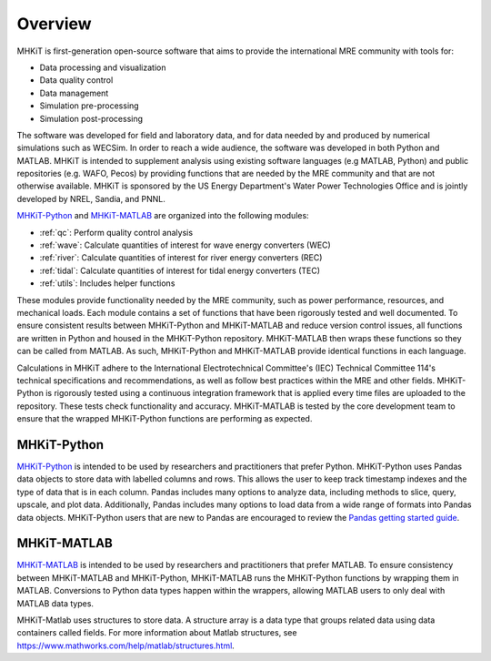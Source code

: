 .. _overview:

Overview
========

MHKiT is first-generation open-source software that aims to provide the international MRE community with tools for:

* Data processing and visualization
* Data quality control
* Data management
* Simulation pre-processing
* Simulation post-processing

The software was developed for field and laboratory data, and for data needed by and produced by numerical simulations such as WECSim. 
In order to reach a wide audience, the software was developed in both Python and MATLAB.
MHKiT is intended to supplement analysis using existing software languages (e.g MATLAB, Python) and public repositories (e.g. WAFO, Pecos) by providing functions that are needed by the MRE community and that are not otherwise available. 
MHKiT is sponsored by the US Energy Department's Water Power Technologies Office and is jointly developed by NREL, Sandia, and PNNL. 

`MHKiT-Python <https://github.com/MHKiT-Code-Hub/MHKiT-Python>`_ and `MHKiT-MATLAB <https://github.com/MHKiT-Code-Hub/MHKiT-MATLAB>`_ are organized into the following modules:

* :ref:`qc`: Perform quality control analysis
* :ref:`wave`: Calculate quantities of interest for wave energy converters (WEC)
* :ref:`river`: Calculate quantities of interest for river energy converters (REC)
* :ref:`tidal`: Calculate quantities of interest for tidal energy converters (TEC)
* :ref:`utils`: Includes helper functions

These modules provide functionality needed by the MRE community, such as power performance, resources, and mechanical loads.  
Each module contains a set of functions that have been rigorously tested and well documented. 
To ensure consistent results between MHKiT-Python and MHKiT-MATLAB and reduce version control issues, all functions are written in Python and housed in the MHKiT-Python repository.  MHKiT-MATLAB then wraps these functions so they can be called from MATLAB. 
As such, MHKiT-Python and MHKiT-MATLAB provide identical functions in each language. 

Calculations in MHKiT adhere to the International Electrotechnical Committee's (IEC) Technical Committee 114's technical specifications and recommendations, as well as follow best practices within the MRE and other fields. 
MHKiT-Python is rigorously tested using a continuous integration framework that is applied every time files are uploaded to the repository. 
These tests check functionality and accuracy. 
MHKiT-MATLAB is tested by the core development team to ensure that the wrapped MHKiT-Python functions are performing as expected.

.. (removed for now) All codes are developed following a framework, format, and conventions that are defined in the Code Guildelines. 
   MHKiT Python/MATLAB use the HDF5 and JSON file formats to store data to ensure compatibility and usability by the broader MRE community and beyond. 
   These formats also help ensure that adequate metadata is collected.

MHKiT-Python
------------------
`MHKiT-Python <https://github.com/MHKiT-Code-Hub/MHKiT-Python>`_ is intended to be used by researchers and practitioners that prefer Python.
MHKiT-Python uses Pandas data objects to store data with labelled columns and rows.
This allows the user to keep track timestamp indexes and the type of data that is in each column.
Pandas includes many options to analyze data, including methods to slice, query, upscale, and plot data.
Additionally, Pandas includes many options to load data from a wide range of formats into Pandas data objects.
MHKiT-Python users that are new to Pandas are encouraged to review the 
`Pandas getting started guide <https://pandas.pydata.org/pandas-docs/stable/getting_started/index.html>`_.

MHKiT-MATLAB
--------------
`MHKiT-MATLAB <https://github.com/MHKiT-Code-Hub/MHKiT-MATLAB>`_  is intended to be used by researchers and practitioners that prefer MATLAB. 
To ensure consistency between MHKiT-MATLAB and MHKiT-Python,
MHKiT-MATLAB runs the MHKiT-Python functions by wrapping them in MATLAB. Conversions to Python data types happen within the wrappers, 
allowing MATLAB users to only deal with MATLAB data types. 

MHKiT-Matlab uses structures to store data. A structure array is a data type that groups related data using data containers called fields.
For more information about Matlab structures, see  https://www.mathworks.com/help/matlab/structures.html.  
